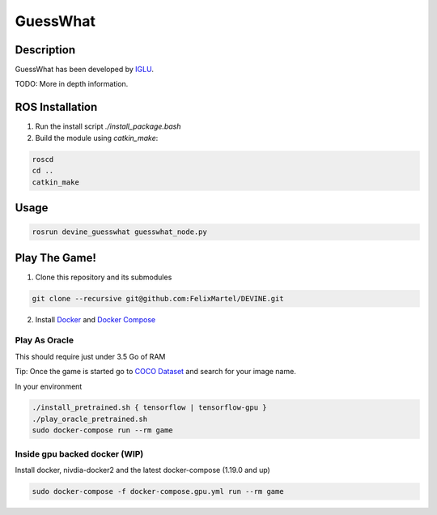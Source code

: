 GuessWhat
#########

Description
===========

GuessWhat has been developed by `IGLU`_.

TODO: More in depth information.

ROS Installation
================

1. Run the install script `./install_package.bash`
2. Build the module using `catkin_make`:

.. code-block:: bash

    roscd
    cd ..
    catkin_make

Usage
=====

.. code-block:: bash

    rosrun devine_guesswhat guesswhat_node.py

Play The Game!
==============

1. Clone this repository and its submodules

.. code-block:: bash

    git clone --recursive git@github.com:FelixMartel/DEVINE.git

2. Install `Docker`_ and `Docker Compose`_


Play As Oracle
^^^^^^^^^^^^^^

This should require just under 3.5 Go of RAM

Tip: Once the game is started go to `COCO Dataset`_  and search for your image name.

In your environment

.. code-block:: bash

    ./install_pretrained.sh { tensorflow | tensorflow-gpu }
    ./play_oracle_pretrained.sh
    sudo docker-compose run --rm game

Inside gpu backed docker (WIP)
^^^^^^^^^^^^^^^^^^^^^^^^^^^^^^

Install docker, nivdia-docker2 and the latest docker-compose (1.19.0 and up)

.. code-block:: bash

    sudo docker-compose -f docker-compose.gpu.yml run --rm game

.. _Docker: https://docs.docker.com/install/linux/docker-ce/ubuntu/
.. _Docker Compose: https://docs.docker.com/compose/install/
.. _COCO Dataset: http://cocodataset.org/#explore
.. _IGLU: https://iglu-chistera.github.io/
